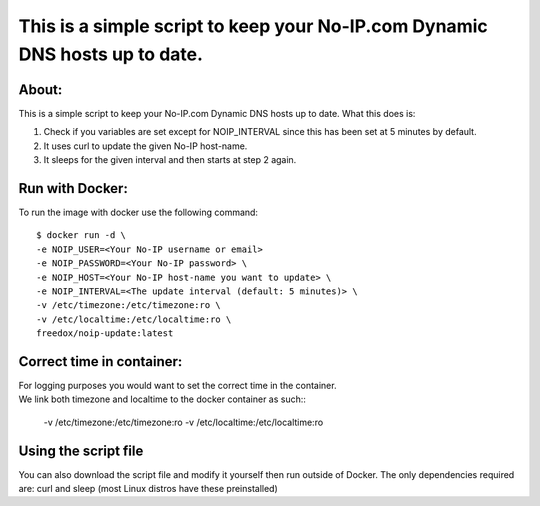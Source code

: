 This is a simple script to keep your No-IP.com Dynamic DNS hosts up to date. 
================================

.. image:: https://img.shields.io/docker/cloud/build/freedox/noip-update.svg   :alt: Docker Cloud Build Status
   :target: https://hub.docker.com/r/mozilla/syncserver/ 

About:
----------

This is a simple script to keep your No-IP.com Dynamic DNS hosts up to date. \
What this does is:

1. Check if you variables are set except for NOIP_INTERVAL since this has been set at 5 minutes by default.
2. It uses curl to update the given No-IP host-name.
3. It sleeps for the given interval and then starts at step 2 again.

Run with Docker:
-------------

To run the image with docker use the following command::

	$ docker run -d \
   	-e NOIP_USER=<Your No-IP username or email>
	-e NOIP_PASSWORD=<Your No-IP password> \
	-e NOIP_HOST=<Your No-IP host-name you want to update> \
	-e NOIP_INTERVAL=<The update interval (default: 5 minutes)> \
	-v /etc/timezone:/etc/timezone:ro \
	-v /etc/localtime:/etc/localtime:ro \
	freedox/noip-update:latest

Correct time in container:
------------- 
|  For logging purposes you would want to set the correct time in the container.

| We link both timezone and localtime to the docker container as such::

		-v /etc/timezone:/etc/timezone:ro 
		-v /etc/localtime:/etc/localtime:ro 

Using the script file
----------------------------

You can also download the script file and modify it yourself then run outside of Docker. 
The only dependencies required are: curl and sleep (most Linux distros have these preinstalled)

